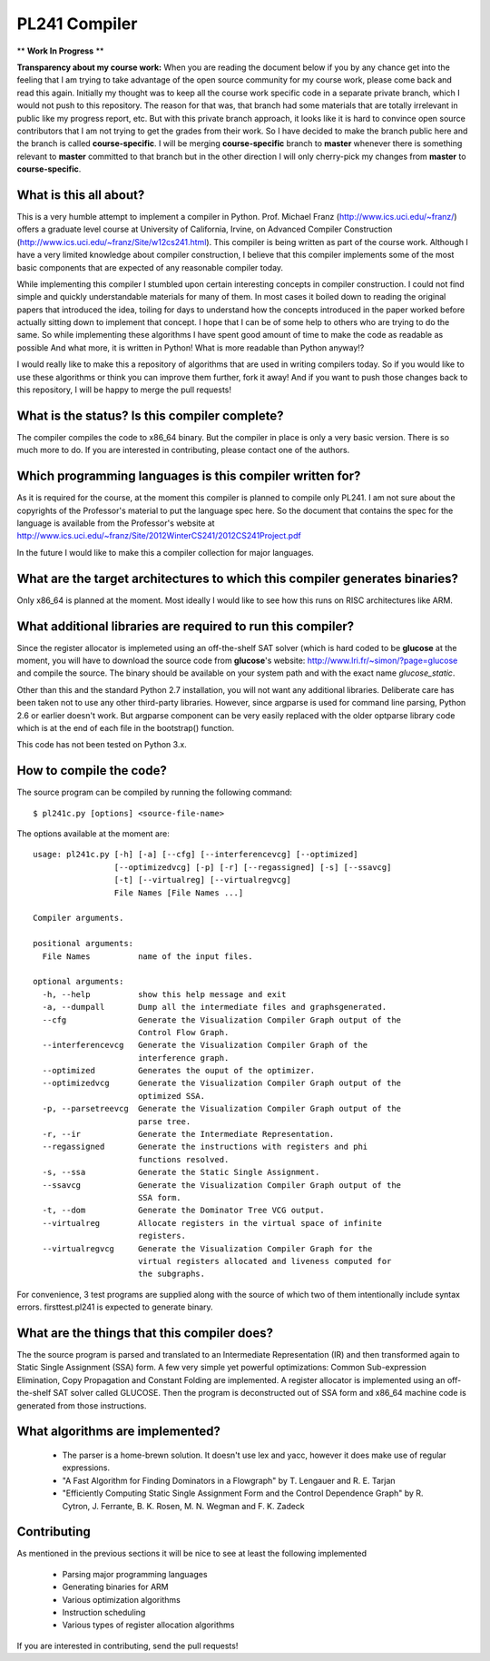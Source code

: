 PL241 Compiler
==============

** **Work In Progress** **

**Transparency about my course work:** When you are reading the document
below if you by any chance get into the feeling that I am trying to take
advantage of the open source community for my course work, please come back
and read this again. Initially my thought was to keep all the course work
specific code in a separate private branch, which I would not push to this
repository. The reason for that was, that branch had some materials that
are totally irrelevant in public like my progress report, etc. But with
this private branch approach, it looks like it is hard to convince
open source contributors that I am not trying to get the grades from their
work. So I have decided to make the branch public here and the branch is
called **course-specific**. I will be merging **course-specific** branch to
**master** whenever there is something relevant to **master** committed to
that branch but in the other direction I will only cherry-pick my changes
from **master** to **course-specific**.


What is this all about?
-----------------------

This is a very humble attempt to implement a compiler in Python. Prof. Michael
Franz (http://www.ics.uci.edu/~franz/) offers a graduate level course at
University of California, Irvine, on Advanced Compiler Construction
(http://www.ics.uci.edu/~franz/Site/w12cs241.html). This compiler is being
written as part of the course work. Although I have a very limited knowledge
about compiler construction, I believe that this compiler implements some
of the most basic components that are expected of any reasonable compiler
today.

While implementing this compiler I stumbled upon certain interesting concepts
in compiler construction. I could not find simple and quickly understandable
materials for many of them. In most cases it boiled down to reading the
original papers that introduced the idea, toiling for days to understand
how the concepts introduced in the paper worked before actually sitting
down to implement that concept. I hope that I can be of some help to others
who are trying to do the same. So while implementing these algorithms I
have spent good amount of time to make the code as readable as possible
And what more, it is written in Python! What is more readable than Python
anyway!?

I would really like to make this a repository of algorithms that are used
in writing compilers today. So if you would like to use these algorithms
or think you can improve them further, fork it away! And if you want to
push those changes back to this repository, I will be happy to merge the
pull requests!


What is the status? Is this compiler complete?
----------------------------------------------

The compiler compiles the code to x86_64 binary. But the compiler in place is
only a very basic version. There is so much more to do. If you are interested
in contributing, please contact one of the authors.


Which programming languages is this compiler written for?
---------------------------------------------------------

As it is required for the course, at the moment this compiler is planned to
compile only PL241. I am not sure about the copyrights of the Professor's
material to put the language spec here. So the document that contains
the spec for the language is available from the Professor's website at
http://www.ics.uci.edu/~franz/Site/2012WinterCS241/2012CS241Project.pdf

In the future I would like to make this a compiler collection for major
languages.


What are the target architectures to which this compiler generates binaries?
----------------------------------------------------------------------------

Only x86_64 is planned at the moment. Most ideally I would like to see how
this runs on RISC architectures like ARM.


What additional libraries are required to run this compiler?
------------------------------------------------------------

Since the register allocator is implemeted using an off-the-shelf SAT solver
(which is hard coded to be **glucose** at the moment, you will have to
download the source code from **glucose**'s website:
http://www.lri.fr/~simon/?page=glucose and compile the source. The binary
should be available on your system path and with the exact name
*glucose_static*.

Other than this and the standard Python 2.7 installation, you will not want
any additional libraries. Deliberate care has been taken not to use any
other third-party libraries. However, since argparse is used for command line
parsing, Python 2.6 or earlier doesn't work. But argparse component can be
very easily replaced with the older optparse library code which is at the
end of each file in the bootstrap() function.

This code has not been tested on Python 3.x.


How to compile the code?
------------------------

The source program can be compiled by running the following command::

$ pl241c.py [options] <source-file-name>

The options available at the moment are::

  usage: pl241c.py [-h] [-a] [--cfg] [--interferencevcg] [--optimized]
                   [--optimizedvcg] [-p] [-r] [--regassigned] [-s] [--ssavcg]
                   [-t] [--virtualreg] [--virtualregvcg]
                   File Names [File Names ...]

  Compiler arguments.

  positional arguments:
    File Names          name of the input files.

  optional arguments:
    -h, --help          show this help message and exit
    -a, --dumpall       Dump all the intermediate files and graphsgenerated.
    --cfg               Generate the Visualization Compiler Graph output of the
                        Control Flow Graph.
    --interferencevcg   Generate the Visualization Compiler Graph of the
                        interference graph.
    --optimized         Generates the ouput of the optimizer.
    --optimizedvcg      Generate the Visualization Compiler Graph output of the
                        optimized SSA.
    -p, --parsetreevcg  Generate the Visualization Compiler Graph output of the
                        parse tree.
    -r, --ir            Generate the Intermediate Representation.
    --regassigned       Generate the instructions with registers and phi
                        functions resolved.
    -s, --ssa           Generate the Static Single Assignment.
    --ssavcg            Generate the Visualization Compiler Graph output of the
                        SSA form.
    -t, --dom           Generate the Dominator Tree VCG output.
    --virtualreg        Allocate registers in the virtual space of infinite
                        registers.
    --virtualregvcg     Generate the Visualization Compiler Graph for the
                        virtual registers allocated and liveness computed for
                        the subgraphs.


For convenience, 3 test programs are supplied along with the source of which
two of them intentionally include syntax errors. firsttest.pl241 is expected
to generate binary.

What are the things that this compiler does?
--------------------------------------------

The the source program is parsed and translated to an Intermediate Representation
(IR) and then transformed again to Static Single Assignment (SSA) form. A few
very simple yet powerful optimizations: Common Sub-expression Elimination,
Copy Propagation and Constant Folding are implemented. A register allocator
is implemented using an off-the-shelf SAT solver called GLUCOSE. Then the program
is deconstructed out of SSA form and x86_64 machine code is generated from those
instructions.


What algorithms are implemented?
--------------------------------

  * The parser is a home-brewn solution. It doesn't use lex and yacc, however it does make use of regular expressions.
  * "A Fast Algorithm for Finding Dominators in a Flowgraph" by T. Lengauer and R. E. Tarjan
  * "Efficiently Computing Static Single Assignment Form and the Control Dependence Graph" by R. Cytron, J. Ferrante, B. K. Rosen, M. N. Wegman and F. K. Zadeck


Contributing
------------

As mentioned in the previous sections it will be nice to see at least the
following implemented

  * Parsing major programming languages
  * Generating binaries for ARM
  * Various optimization algorithms
  * Instruction scheduling
  * Various types of register allocation algorithms

If you are interested in contributing, send the pull requests!
